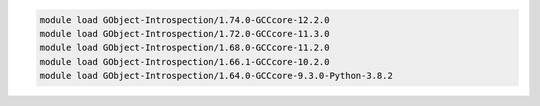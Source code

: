 .. code-block:: console

    module load GObject-Introspection/1.74.0-GCCcore-12.2.0
    module load GObject-Introspection/1.72.0-GCCcore-11.3.0
    module load GObject-Introspection/1.68.0-GCCcore-11.2.0
    module load GObject-Introspection/1.66.1-GCCcore-10.2.0
    module load GObject-Introspection/1.64.0-GCCcore-9.3.0-Python-3.8.2
